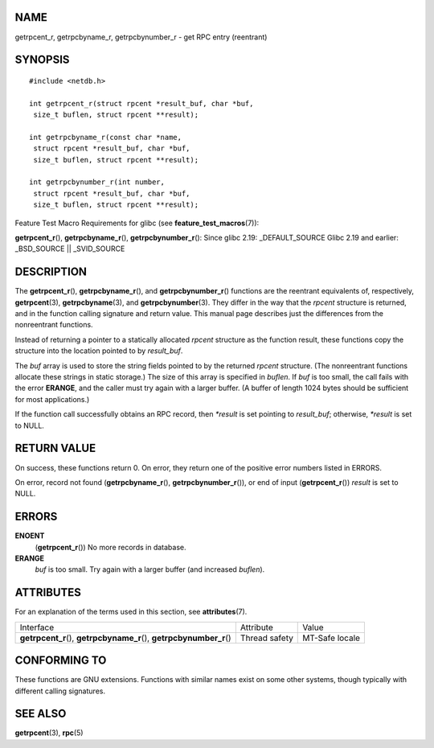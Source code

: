 NAME
====

getrpcent_r, getrpcbyname_r, getrpcbynumber_r - get RPC entry
(reentrant)

SYNOPSIS
========

::

   #include <netdb.h>

   int getrpcent_r(struct rpcent *result_buf, char *buf,
    size_t buflen, struct rpcent **result);

   int getrpcbyname_r(const char *name,
    struct rpcent *result_buf, char *buf,
    size_t buflen, struct rpcent **result);

   int getrpcbynumber_r(int number,
    struct rpcent *result_buf, char *buf,
    size_t buflen, struct rpcent **result);

Feature Test Macro Requirements for glibc (see
**feature_test_macros**\ (7)):

**getrpcent_r**\ (), **getrpcbyname_r**\ (), **getrpcbynumber_r**\ ():
Since glibc 2.19: \_DEFAULT_SOURCE Glibc 2.19 and earlier: \_BSD_SOURCE
\|\| \_SVID_SOURCE

DESCRIPTION
===========

The **getrpcent_r**\ (), **getrpcbyname_r**\ (), and
**getrpcbynumber_r**\ () functions are the reentrant equivalents of,
respectively, **getrpcent**\ (3), **getrpcbyname**\ (3), and
**getrpcbynumber**\ (3). They differ in the way that the *rpcent*
structure is returned, and in the function calling signature and return
value. This manual page describes just the differences from the
nonreentrant functions.

Instead of returning a pointer to a statically allocated *rpcent*
structure as the function result, these functions copy the structure
into the location pointed to by *result_buf*.

The *buf* array is used to store the string fields pointed to by the
returned *rpcent* structure. (The nonreentrant functions allocate these
strings in static storage.) The size of this array is specified in
*buflen*. If *buf* is too small, the call fails with the error
**ERANGE**, and the caller must try again with a larger buffer. (A
buffer of length 1024 bytes should be sufficient for most applications.)

If the function call successfully obtains an RPC record, then *\*result*
is set pointing to *result_buf*; otherwise, *\*result* is set to NULL.

RETURN VALUE
============

On success, these functions return 0. On error, they return one of the
positive error numbers listed in ERRORS.

On error, record not found (**getrpcbyname_r**\ (),
**getrpcbynumber_r**\ ()), or end of input (**getrpcent_r**\ ())
*result* is set to NULL.

ERRORS
======

**ENOENT**
   (**getrpcent_r**\ ()) No more records in database.

**ERANGE**
   *buf* is too small. Try again with a larger buffer (and increased
   *buflen*).

ATTRIBUTES
==========

For an explanation of the terms used in this section, see
**attributes**\ (7).

+-----------------------------------+---------------+----------------+
| Interface                         | Attribute     | Value          |
+-----------------------------------+---------------+----------------+
| **getrpcent_r**\ (),              | Thread safety | MT-Safe locale |
| **getrpcbyname_r**\ (),           |               |                |
| **getrpcbynumber_r**\ ()          |               |                |
+-----------------------------------+---------------+----------------+

CONFORMING TO
=============

These functions are GNU extensions. Functions with similar names exist
on some other systems, though typically with different calling
signatures.

SEE ALSO
========

**getrpcent**\ (3), **rpc**\ (5)
